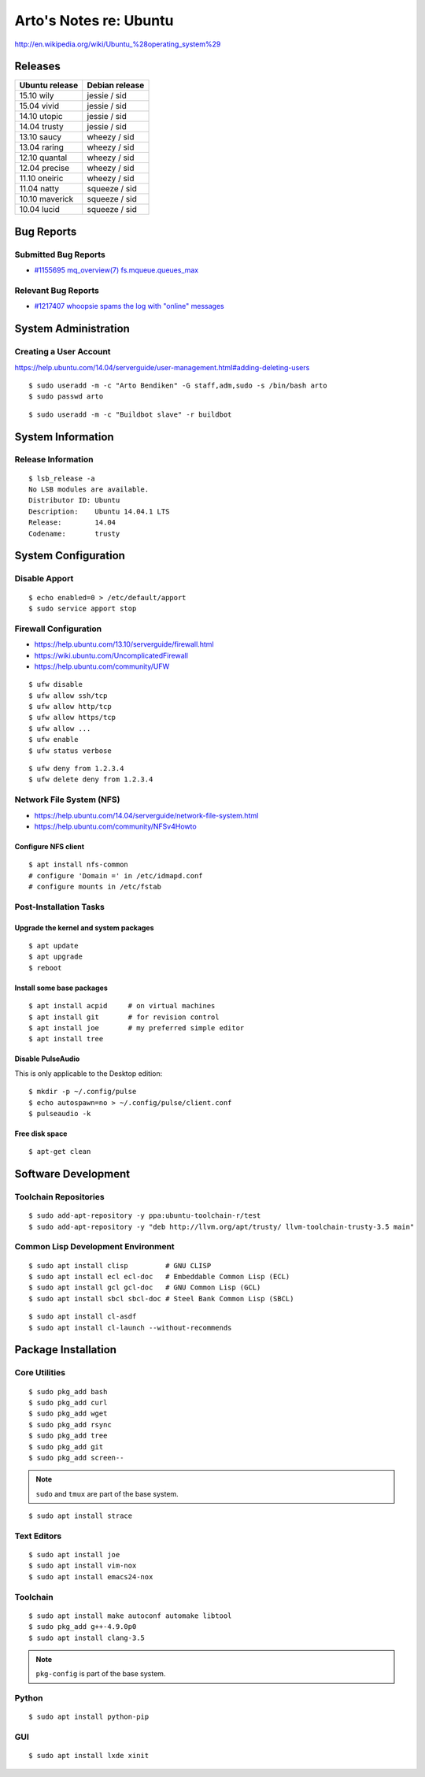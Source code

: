 ***********************
Arto's Notes re: Ubuntu
***********************

http://en.wikipedia.org/wiki/Ubuntu_%28operating_system%29

Releases
========

.. table::

   ===============  ===============
   Ubuntu release   Debian release
   ===============  ===============
   15.10 wily       jessie  / sid
   15.04 vivid      jessie  / sid
   14.10 utopic     jessie  / sid
   14.04 trusty     jessie  / sid
   13.10 saucy      wheezy  / sid
   13.04 raring     wheezy  / sid
   12.10 quantal    wheezy  / sid
   12.04 precise    wheezy  / sid
   11.10 oneiric    wheezy  / sid
   11.04 natty      squeeze / sid
   10.10 maverick   squeeze / sid
   10.04 lucid      squeeze / sid
   ===============  ===============

Bug Reports
===========

Submitted Bug Reports
---------------------

* `#1155695 mq_overview(7) fs.mqueue.queues_max <https://bugs.launchpad.net/ubuntu/+source/manpages/+bug/1155695>`_

Relevant Bug Reports
--------------------

* `#1217407 whoopsie spams the log with "online" messages <https://bugs.launchpad.net/ubuntu/+source/whoopsie/+bug/1217407>`_

System Administration
=====================

Creating a User Account
-----------------------

https://help.ubuntu.com/14.04/serverguide/user-management.html#adding-deleting-users

::

   $ sudo useradd -m -c "Arto Bendiken" -G staff,adm,sudo -s /bin/bash arto
   $ sudo passwd arto

::

   $ sudo useradd -m -c "Buildbot slave" -r buildbot

System Information
==================

Release Information
-------------------

::

   $ lsb_release -a
   No LSB modules are available.
   Distributor ID: Ubuntu
   Description:    Ubuntu 14.04.1 LTS
   Release:        14.04
   Codename:       trusty

System Configuration
====================

Disable Apport
--------------

::

   $ echo enabled=0 > /etc/default/apport
   $ sudo service apport stop

Firewall Configuration
----------------------

* https://help.ubuntu.com/13.10/serverguide/firewall.html
* https://wiki.ubuntu.com/UncomplicatedFirewall
* https://help.ubuntu.com/community/UFW

::

   $ ufw disable
   $ ufw allow ssh/tcp
   $ ufw allow http/tcp
   $ ufw allow https/tcp
   $ ufw allow ...
   $ ufw enable
   $ ufw status verbose

::

   $ ufw deny from 1.2.3.4
   $ ufw delete deny from 1.2.3.4

Network File System (NFS)
-------------------------

* https://help.ubuntu.com/14.04/serverguide/network-file-system.html
* https://help.ubuntu.com/community/NFSv4Howto

Configure NFS client
^^^^^^^^^^^^^^^^^^^^

::

   $ apt install nfs-common
   # configure 'Domain =' in /etc/idmapd.conf
   # configure mounts in /etc/fstab

Post-Installation Tasks
-----------------------

Upgrade the kernel and system packages
^^^^^^^^^^^^^^^^^^^^^^^^^^^^^^^^^^^^^^

::

   $ apt update
   $ apt upgrade
   $ reboot

Install some base packages
^^^^^^^^^^^^^^^^^^^^^^^^^^

::

   $ apt install acpid     # on virtual machines
   $ apt install git       # for revision control
   $ apt install joe       # my preferred simple editor
   $ apt install tree

Disable PulseAudio
^^^^^^^^^^^^^^^^^^

This is only applicable to the Desktop edition:

::

   $ mkdir -p ~/.config/pulse
   $ echo autospawn=no > ~/.config/pulse/client.conf
   $ pulseaudio -k

Free disk space
^^^^^^^^^^^^^^^

::

   $ apt-get clean

Software Development
====================

Toolchain Repositories
----------------------

::

   $ sudo add-apt-repository -y ppa:ubuntu-toolchain-r/test
   $ sudo add-apt-repository -y "deb http://llvm.org/apt/trusty/ llvm-toolchain-trusty-3.5 main"

Common Lisp Development Environment
-----------------------------------

::

   $ sudo apt install clisp         # GNU CLISP
   $ sudo apt install ecl ecl-doc   # Embeddable Common Lisp (ECL)
   $ sudo apt install gcl gcl-doc   # GNU Common Lisp (GCL)
   $ sudo apt install sbcl sbcl-doc # Steel Bank Common Lisp (SBCL)

::

   $ sudo apt install cl-asdf
   $ sudo apt install cl-launch --without-recommends

Package Installation
====================

Core Utilities
--------------

::

   $ sudo pkg_add bash
   $ sudo pkg_add curl
   $ sudo pkg_add wget
   $ sudo pkg_add rsync
   $ sudo pkg_add tree
   $ sudo pkg_add git
   $ sudo pkg_add screen--

.. note::

   ``sudo`` and ``tmux`` are part of the base system.

::

   $ sudo apt install strace

Text Editors
------------

::

   $ sudo apt install joe
   $ sudo apt install vim-nox
   $ sudo apt install emacs24-nox

Toolchain
---------

::

   $ sudo apt install make autoconf automake libtool
   $ sudo pkg_add g++-4.9.0p0
   $ sudo apt install clang-3.5

.. note::

   ``pkg-config`` is part of the base system.

Python
------

::

   $ sudo apt install python-pip

GUI
---

::

  $ sudo apt install lxde xinit
